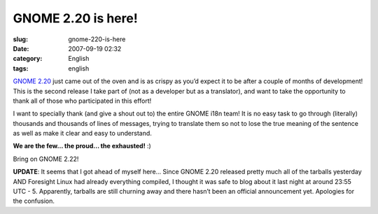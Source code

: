 GNOME 2.20 is here!
###################
:slug: gnome-220-is-here
:date: 2007-09-19 02:32
:category: English
:tags: english

`GNOME 2.20 <http://www.gnome.org/start/2.20/notes/en/>`__ just came out
of the oven and is as crispy as you’d expect it to be after a couple of
months of development! This is the second release I take part of (not as
a developer but as a translator), and want to take the opportunity to
thank all of those who participated in this effort!

|GNOME 2.20 on Foresight Linux|

I want to specially thank (and give a shout out to) the entire GNOME
i18n team! It is no easy task to go through (literally) thousands and
thousands of lines of messages, trying to translate them so not to lose
the true meaning of the sentence as well as make it clear and easy to
understand.

**We are the few… the proud… the exhausted!** :)

Bring on GNOME 2.22!

**UPDATE**: It seems that I got ahead of myself here… Since GNOME 2.20
released pretty much all of the tarballs yesterday AND Foresight Linux
had already everything compiled, I thought it was safe to blog about it
last night at around 23:55 UTC - 5. Apparently, tarballs are still
churning away and there hasn’t been an official announcement yet.
Apologies for the confusion.

.. |GNOME 2.20 on Foresight Linux| image:: http://farm2.static.flickr.com/1256/1404560747_645e636d59.jpg
   :target: http://www.flickr.com/photos/ogmaciel/1404560747/
